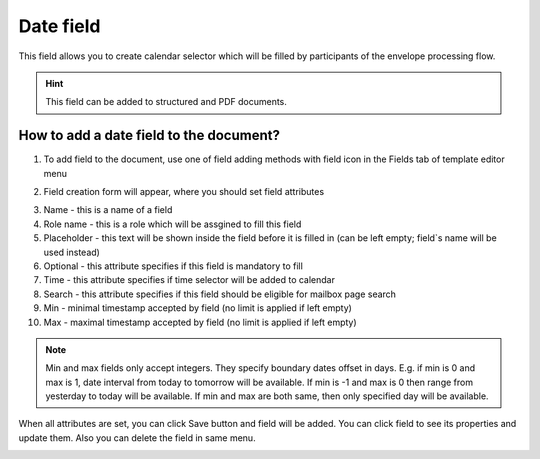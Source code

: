 ==========
Date field
==========

This field allows you to create calendar selector which will be filled by participants of the envelope processing flow.

.. hint:: This field can be added to structured and PDF documents.

How to add a date field to the document?
========================================

1. To add field to the document, use one of field adding methods with field icon in the Fields tab of template editor menu

.. image:: pic_date/dateTile.png
   :width: 600
   :align: center

2. Field creation form will appear, where you should set field attributes

.. image:: pic_date/dateCreate.png
   :width: 600
   :align: center

3. Name - this is a name of a field
4. Role name - this is a role which will be assgined to fill this field
5. Placeholder - this text will be shown inside the field before it is filled in (can be left empty; field`s name will be used instead)
6. Optional - this attribute specifies if this field is mandatory to fill
7. Time - this attribute specifies if time selector will be added to calendar
8. Search - this attribute specifies if this field should be eligible for mailbox page search
9. Min - minimal timestamp accepted by field (no limit is applied if left empty)
10. Max - maximal timestamp accepted by field (no limit is applied if left empty)

.. note:: Min and max fields only accept integers. They specify boundary dates offset in days. E.g. if min is 0 and max is 1, date interval from today to tomorrow will be available. If min is -1 and max is 0 then range from yesterday to today will be available. If min and max are both same, then only specified day will be available.

When all attributes are set, you can click Save button and field will be added. You can click field to see its properties and update them. Also you can delete the field in same menu.

.. image:: pic_date/dateEdit.png
   :width: 600
   :align: center